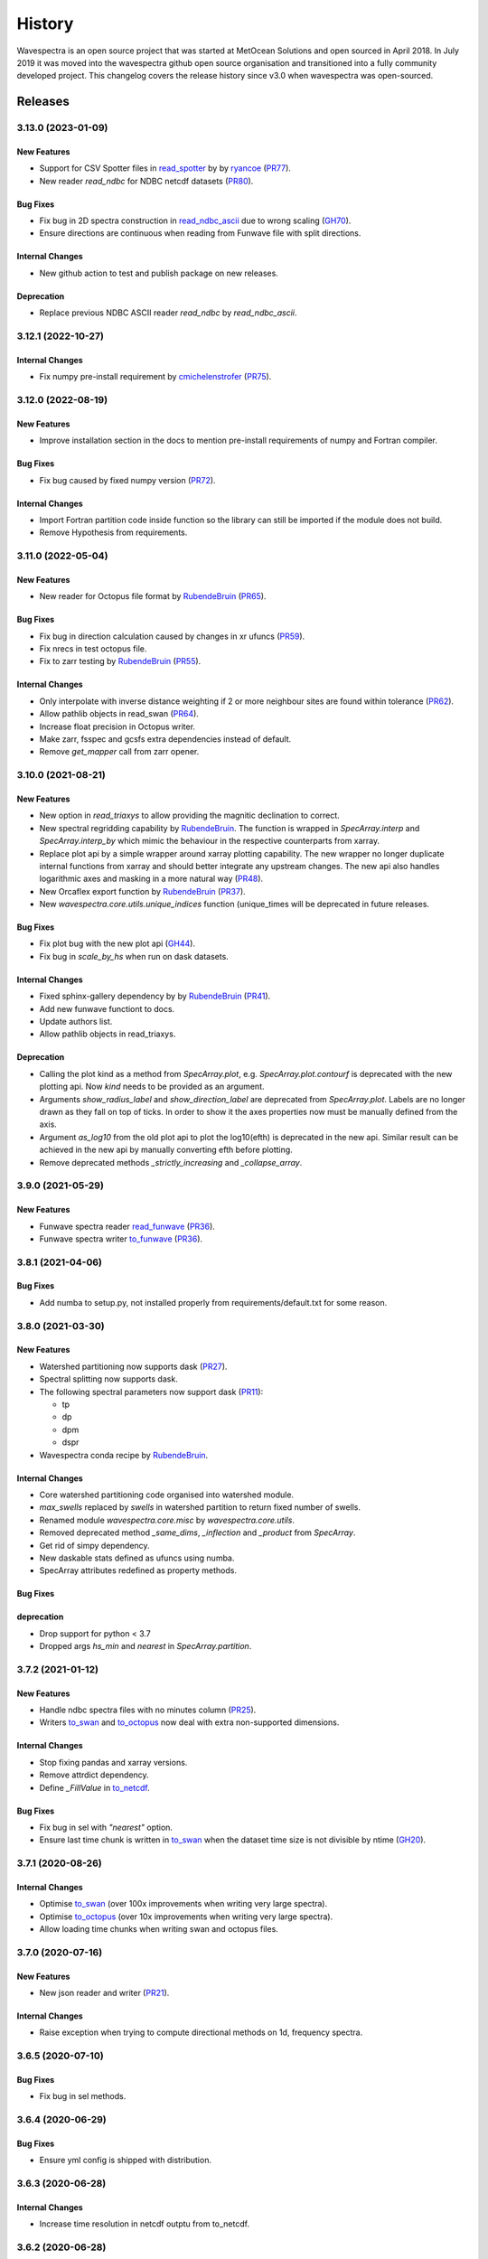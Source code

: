 =======
History
=======

Wavespectra is an open source project that was started at MetOcean Solutions and open
sourced in April 2018. In July 2019 it was moved into the wavespectra github open
source organisation and transitioned into a fully community developed project. This
changelog covers the release history since v3.0 when wavespectra was open-sourced.


********
Releases
********

3.13.0 (2023-01-09)
___________________

New Features
------------
* Support for CSV Spotter files in `read_spotter`_ by by `ryancoe`_  (`PR77 <https://github.com/wavespectra/wavespectra/pull/77>`_).
* New reader `read_ndbc` for NDBC netcdf datasets (`PR80 <https://github.com/wavespectra/wavespectra/pull/80>`_).

Bug Fixes
---------
* Fix bug in 2D spectra construction in `read_ndbc_ascii`_ due to wrong scaling (`GH70 <https://github.com/wavespectra/wavespectra/issues/70>`_).
* Ensure directions are continuous when reading from Funwave file with split directions.

Internal Changes
----------------
* New github action to test and publish package on new releases.

Deprecation
-----------
* Replace previous NDBC ASCII reader `read_ndbc` by `read_ndbc_ascii`.

.. _`ryancoe`: https://github.com/ryancoe
.. _`read_spotter`: https://github.com/wavespectra/wavespectra/blob/master/wavespectra/input/spotter.py
.. _`read_ndbc_ascii`: https://github.com/wavespectra/wavespectra/blob/master/wavespectra/input/ndbc_ascii.py


3.12.1 (2022-10-27)
___________________

Internal Changes
-----------------
* Fix numpy pre-install requirement by `cmichelenstrofer`_ (`PR75 <https://github.com/wavespectra/wavespectra/pull/75>`_).

.. _`cmichelenstrofer`: https://github.com/cmichelenstrofer


3.12.0 (2022-08-19)
___________________

New Features
------------
* Improve installation section in the docs to mention pre-install requirements of numpy and Fortran compiler.

Bug Fixes
---------
* Fix bug caused by fixed numpy version (`PR72 <https://github.com/wavespectra/wavespectra/pull/72>`_).

Internal Changes
----------------
* Import Fortran partition code inside function so the library can still be imported if the module does not build.
* Remove Hypothesis from requirements.


3.11.0 (2022-05-04)
___________________

New Features
------------
* New reader for Octopus file format by `RubendeBruin`_ (`PR65 <https://github.com/wavespectra/wavespectra/pull/65>`_).

Bug Fixes
---------
* Fix bug in direction calculation caused by changes in xr ufuncs (`PR59 <https://github.com/wavespectra/wavespectra/pull/59>`_).
* Fix nrecs in test octopus file.
* Fix to zarr testing by `RubendeBruin`_ (`PR55 <https://github.com/wavespectra/wavespectra/pull/55>`_).

Internal Changes
----------------
* Only interpolate with inverse distance weighting if 2 or more neighbour sites are found within tolerance (`PR62 <https://github.com/wavespectra/wavespectra/pull/62>`_).
* Allow pathlib objects in read_swan (`PR64 <https://github.com/wavespectra/wavespectra/pull/64>`_).
* Increase float precision in Octopus writer.
* Make zarr, fsspec and gcsfs extra dependencies instead of default.
* Remove `get_mapper` call from zarr opener.


3.10.0 (2021-08-21)
___________________

New Features
------------
* New option in `read_triaxys` to allow providing the magnitic declination to correct.
* New spectral regridding capability by `RubendeBruin`_. The function is wrapped in `SpecArray.interp`
  and `SpecArray.interp_by` which mimic the behaviour in the respective counterparts from xarray.
* Replace plot api by a simple wrapper around xarray plotting capability. The new wrapper
  no longer duplicate internal functions from xarray and should better integrate any upstream
  changes. The new api also handles logarithmic axes and masking in a more natural way 
  (`PR48 <https://github.com/wavespectra/wavespectra/pull/48>`_).
* New Orcaflex export function by `RubendeBruin`_ (`PR37 <https://github.com/wavespectra/wavespectra/pull/37>`_).
* New `wavespectra.core.utils.unique_indices` function (unique_times will be deprecated in future releases.


Bug Fixes
---------
* Fix plot bug with the new plot api (`GH44 <https://github.com/wavespectra/wavespectra/issues/44>`_).
* Fix bug in `scale_by_hs` when run on dask datasets.


Internal Changes
----------------
* Fixed sphinx-gallery dependency by by `RubendeBruin`_ (`PR41 <https://github.com/wavespectra/wavespectra/pull/41>`_).
* Add new funwave functiont to docs.
* Update authors list.
* Allow pathlib objects in read_triaxys.


Deprecation
-----------
* Calling the plot kind as a method from `SpecArray.plot`, e.g. `SpecArray.plot.contourf`
  is deprecated with the new plotting api. Now `kind` needs to be provided as an argument.
* Arguments `show_radius_label` and `show_direction_label` are deprecated from `SpecArray.plot`.
  Labels are no longer drawn as they fall on top of ticks. In order to show it the axes
  properties now must be manually defined from the axis.
* Argument `as_log10` from the old plot api to plot the log10(efth) is deprecated in the new
  api. Similar result can be achieved in the new api by manually converting efth before plotting.
* Remove deprecated methods `_strictly_increasing` and `_collapse_array`.


3.9.0 (2021-05-29)
__________________

New Features
------------
* Funwave spectra reader `read_funwave`_ (`PR36 <https://github.com/wavespectra/wavespectra/pull/36>`_).
* Funwave spectra writer `to_funwave`_ (`PR36 <https://github.com/wavespectra/wavespectra/pull/36>`_).

.. _`read_funwave`: https://github.com/wavespectra/wavespectra/blob/master/wavespectra/input/funwave.py
.. _`to_funwave`: https://github.com/wavespectra/wavespectra/blob/master/wavespectra/output/funwave.py


3.8.1 (2021-04-06)
__________________

Bug Fixes
---------
* Add numba to setup.py, not installed properly from requirements/default.txt for some reason.


3.8.0 (2021-03-30)
__________________

New Features
------------
* Watershed partitioning now supports dask (`PR27 <https://github.com/wavespectra/wavespectra/pull/27>`_).
* Spectral splitting now supports dask.
* The following spectral parameters now support dask (`PR11 <https://github.com/wavespectra/wavespectra/pull/11>`_):

  * tp
  * dp
  * dpm
  * dspr
* Wavespectra conda recipe by `RubendeBruin`_.

Internal Changes
----------------
* Core watershed partitioning code organised into watershed module.
* `max_swells` replaced by `swells` in watershed partition to return fixed number of swells.
* Renamed module `wavespectra.core.misc` by `wavespectra.core.utils`.
* Removed deprecated method `_same_dims`, `_inflection` and `_product` from `SpecArray`.
* Get rid of simpy dependency.
* New daskable stats defined as ufuncs using numba.
* SpecArray attributes redefined as property methods.

Bug Fixes
---------

deprecation
-----------
* Drop support for python < 3.7
* Dropped args `hs_min` and `nearest` in `SpecArray.partition`.


.. _`RubendeBruin`: https://github.com/RubendeBruin


3.7.2 (2021-01-12)
__________________


New Features
------------
* Handle ndbc spectra files with no minutes column (`PR25 <https://github.com/wavespectra/wavespectra/pull/25>`_).
* Writers `to_swan`_ and `to_octopus`_ now deal with extra non-supported dimensions.

Internal Changes
----------------
* Stop fixing pandas and xarray versions.
* Remove attrdict dependency.
* Define `_FillValue` in `to_netcdf`_.

Bug Fixes
---------
* Fix bug in sel with `"nearest"` option.
* Ensure last time chunk is written in `to_swan`_ when the dataset time size is not divisible by ntime (`GH20 <https://github.com/wavespectra/wavespectra/issues/24>`_).


.. _`to_netcdf`: https://github.com/wavespectra/wavespectra/blob/master/wavespectra/output/netcdf.py


3.7.1 (2020-08-26)
__________________


Internal Changes
----------------
* Optimise `to_swan`_ (over 100x improvements when writing very large spectra).
* Optimise `to_octopus`_ (over 10x improvements when writing very large spectra).
* Allow loading time chunks when writing swan and octopus files.

.. _`to_swan`: https://github.com/wavespectra/wavespectra/blob/master/wavespectra/output/swan.py
.. _`to_octopus`: https://github.com/wavespectra/wavespectra/blob/master/wavespectra/output/octopus.py


3.7.0 (2020-07-16)
__________________


New Features
------------
* New json reader and writer (`PR21 <https://github.com/wavespectra/wavespectra/pull/21>`_).

Internal Changes
----------------
* Raise exception when trying to compute directional methods on 1d, frequency spectra.


3.6.5 (2020-07-10)
__________________


Bug Fixes
---------
* Fix bug in sel methods.


3.6.4 (2020-06-29)
__________________


Bug Fixes
---------
* Ensure yml config is shipped with distribution.


3.6.3 (2020-06-28)
__________________


Internal Changes
----------------
* Increase time resolution in netcdf outptu from to_netcdf.


3.6.2 (2020-06-28)
__________________


Internal Changes
----------------
* Make netcdf packing work for datasets in zarr format.


3.6.1 (2020-06-28)
__________________


Internal Changes
----------------
* Packing output netcdf files as int32 dtype by default.


3.6.0 (2020-06-27)
__________________


New Features
------------
* New method to construct spectra from NDBC buoy data (`PR17 <https://github.com/wavespectra/wavespectra/pull/17>`_).
* New method to output spectra in native WW3 format.

Bug Fixes
---------
* Fix bug with selecting circular longitudes in different conventions (`GH20 <https://github.com/wavespectra/wavespectra/issues/20>`_).
* Ensure directions in coming-from convention in read_era5 (`PR18 <https://github.com/wavespectra/wavespectra/pull/18>`_).
* Fix radian convertions in read_era5 (`PR19 <https://github.com/wavespectra/wavespectra/pull/19>`_).
* Fix coordinate values assignment errors with xarray>=0.15.1 (`GH16 <https://github.com/wavespectra/wavespectra/issues/16>`_).
* Ensure coordinates attributes are kept with certain readers.

deprecation
-----------
* Deprecated legacy `read_ww3_msl` reader.
* Deprecated `read_dictionary` in favour of using xarray's `to_dict`_ and `from_dict`_ methods.

.. _`to_dict`: http://xarray.pydata.org/en/stable/generated/xarray.DataArray.to_dict.html
.. _`from_dict`: http://xarray.pydata.org/en/stable/generated/xarray.DataArray.from_dict.html


Internal Changes
----------------
* Remove curly brackets from units.
* Remove original variable attributes from files hidden with underscores (`_units` and `_variable_name`).
* Remove xarray version limitation to <0.15.0.


3.5.3 (2020-04-14)
__________________

Fix xarray version until breaking changes with 0.15.1 are taken care of.

Bug Fixes
---------
* Avoid index duplication when merging datasets in to_octopus function.

Internal Changes
----------------
* Fix xarray at 0.15.0 for now as 0.15.1 introduces many breaking changes.


3.5.2 (2020-03-09)
__________________


New Features
------------
* New method `read_era5`_ to read spectra in ERA5 format by `John Harrington`_.
* New method `read_wavespectra`_ to read files already in wavespectra convention.

.. _`read_era5`: https://github.com/wavespectra/wavespectra/blob/master/wavespectra/input/era5.py
.. _`read_wavespectra`: https://github.com/wavespectra/wavespectra/blob/master/wavespectra/input/wavespectra.py
.. _`John Harrington`: https://github.com/JohnCHarrington


3.5.1 (2019-12-12)
__________________


Bug Fixes
---------
* Import accessors within try block in __init__.py so install won't break.

Internal Changes
----------------
* Implemented coveralls.
* Added some more tests.


3.5.0 (2019-12-09)
__________________

**The first PyPI release from new** `wavespectra`_ **github organisation.**

Breaking Changes
----------------
* Drop support for Python 2.
* Drop support for Python < 3.6.

New Features
------------
* Add method in SpecDataset accessor to plot polar wave spectra, api borrowed from `xarray`_.
* New `sel` method in SpecDataset accessor to select sites using different methods.
* Support for `zarr`_ wave spectra datasets from either local or remote sources.
* New `read_spotter` function to read spectra from Spotter file format, currently only reading as 1D.
* Add `read_dataset` function to convert existing dataset from unknown file into SpecDataset.
* Python Notebooks split into a new `notebooks`_ repository within the `wavespectra`_ organisation.
* New branch `pure-python`_ with fortran watershed algorithm replaced by python. This code is ~3x slower
  than the fortran one but it is easier to install particularly if the system does not have fortran
  compiler. We will make an effort to keep this branch in sync with Master.
* Redefined autodocs.

.. _`pure-python`: https://github.com/wavespectra/wavespectra/tree/pure-python

Bug Fixes
---------
* Consolidate history to link to github commits from all contributors.
* Fix error in `partition` with dask array not supportting item assignment.
* Fix docs building, currently working from `pure-python` branch due to gfortran dependency.

Internal Changes
----------------
* Decouple file reading from accessor definition in input functions so existing datasets can be converted.
* Compute method `_twod` lazily.
* Replace drop calls to fix deprecation warnings.
* Consolidate changelog in history file.
* Building with travis and tox.
* Adopt `black`_ code formatting.
* Set up flake8.


3.4.0 (2019-03-28)
__________________

**The last PyPI release from old metocean github organisation.**

New Features
------------
* Add support to Python 3.


3.3.1 (2019-03-19)
__________________


New Features
------------
* Support SWAN Cartesian locations.
* Support energy unit in SWAN ASCII spectra.


3.3.0 (2019-02-21)
__________________


New Features
------------
* Add `dircap_270` option in `read_swan`.

Bug Fixes
---------
* Ensure lazy computations in `swe` method.

Internal Changes
----------------
* Remove `inplace` calls that will deprecate in xarray.


3.2.5 (2019-01-25)
__________________


Bug Fixes
---------
* Ensure datasets are loaded lazily in `read_swan` and `read_wwm`.


3.2.4 (2019-01-23)
__________________


Bug Fixes
---------
* Fix tp-smooth bug caused by float32 dtype.


3.2.3 (2019-01-08)
__________________


New Features
------------
* Function `read_triaxys` to read spectra from TRIAXYS file format.

Bug Fixes
---------
* Fix bug with frequency and energy units in `read_wwm`.


3.2.2 (2018-12-04)
__________________


Bug Fixes
---------
* Ensure dataset from swan netcdf has site coordinate.


3.2.1 (2018-11-14)
__________________


New Features
------------
* Function `read_wwm` to read spectra from WWM model format.

Bug Fixes
---------
* Convert direction to degree in `read_ncswan`.


3.2.0 (2018-11-04)
__________________


New Features
------------
* Function `read_ncswan` to read spectra from SWAN netcdf model format.

Bug Fixes
---------
* Ensure lazy computation in `uv_to_spddir`.

Internal changes
----------------
* Unify library PyPI release versions. 


3.1.4 (2018-08-29)
__________________


Bug Fixes
---------
* Fix bug in `read_swans` when handling swan bnd files with `ntimes` argument.


3.1.3 (2018-07-27)
__________________


Changes
-------
* Use 10m convention in default wind standard names.


3.1.2 (2018-07-05)
__________________


Changes
-------
* Adjust default standard name for `dm`.

Bug Fixes
---------
* Fix renaming option in `stats` method.


3.1.1 (2018-05-17)
__________________


Bug Fixes
---------

New Features
------------
* Allow choosing maximum number of partitions in `partition` method.


3.1.0 (2018-05-09)
__________________


New Features
------------
* Function to read spectra in cf-json formatting.

Bug Fixes
---------
* Fix but in `read_swan` when files have no timestamp.


3.0.2 (2018-05-03)
__________________


Bug Fixes
---------
* Ensure data is not loaded into memory in `read_ww3`.


3.0.1 (2018-04-28)
__________________


New Features
------------
* Sphinx autodoc.
* Method `read_dictionary` to define SpecDataset from python dictionary.
* Set pytest as the testing framework and add several new testings.
* Add notebooks.

Bug Fixes
---------
* Get rid of left over `freq` coordinate in `hs` method.
* Fix calculation in `_peak` method.
* Stop misleading warning in `tp` method.
* Fix to `hs` method.

Internal Changes
----------------
* Replace obsolete sort method by `xarray`_'s sortby.
* Falster calculation in `tp`.
* Improvements to SpecDataset wrapper.


3.0 (2018-03-05)
__________________

**This major release marks the migration from the predecessor** `pyspectra` **library,
as well as the open-sourcing of wavespectra and first PyPI release.**

New Features
------------
* Library restructured with plugins input / output modules .
* New `_peak` method to return the true peak instead of the maxima.
* Making reading functions available at module level.

Bug Fixes
---------
* Ensure slicing won't break due to precision (xarray bug).

Internal Changes
----------------
* Rename package.



.. _`MetOcean Solutions`: https://www.metocean.co.nz/
.. _`metocean`: https://github.com/metocean/wavespectra
.. _`wavespectra`: https://github.com/wavespectra
.. _`notebooks`: https://github.com/wavespectra/notebooks
.. _`xarray`: https://xarray.pydata.org/en/latest/
.. _`black`: https://black.readthedocs.io/en/stable/
.. _`zarr`: https://zarr.readthedocs.io/en/stable/